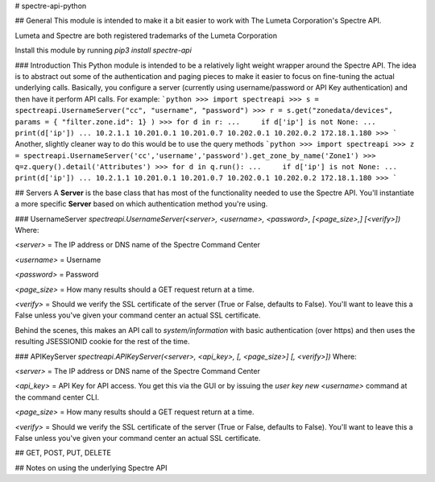 # spectre-api-python

## General
This module is intended to make it a bit easier to work with
The Lumeta Corporation's Spectre API.

Lumeta and Spectre are both registered trademarks of the Lumeta Corporation

Install this module by running `pip3 install spectre-api`

### Introduction
This Python module is intended to be a relatively light weight wrapper around the Spectre API.
The idea is to abstract out some of the authentication and paging pieces to make it easier to
focus on fine-tuning the actual underlying calls.  Basically, you configure a server
(currently using username/password or API Key authentication) and then have it perform API calls.
For example:
```python
>>> import spectreapi
>>> s = spectreapi.UsernameServer("cc", "username", "password")
>>> r = s.get("zonedata/devices", params = { "filter.zone.id": 1} )
>>> for d in r:
...     if d['ip'] is not None:
...             print(d['ip'])
...
10.2.1.1
10.201.0.1
10.201.0.7
10.202.0.1
10.202.0.2
172.18.1.180
>>>
```
Another, slightly cleaner way to do this would be to use the query methods
```python
>>> import spectreapi
>>> z = spectreapi.UsernameServer('cc','username','password').get_zone_by_name('Zone1')
>>> q=z.query().detail('Attributes')
>>> for d in q.run():
...     if d['ip'] is not None:
...             print(d['ip'])
...
10.2.1.1
10.201.0.1
10.201.0.7
10.202.0.1
10.202.0.2
172.18.1.180
>>>
```


## Servers
A **Server** is the base class that has most of the functionality
needed to use the Spectre API.  You'll instantiate a more specific
**Server** based on which authentication method you're using.

### UsernameServer
`spectreapi.UsernameServer(<server>, <username>, <password>, [<page_size>,] [<verify>])`
Where:

`<server>` = The IP address or DNS name of the Spectre Command Center 

`<username>` = Username

`<password>` = Password 

`<page_size>` = How many results should a GET request return at a time.

`<verify>` = Should we verify the SSL certificate of the server (True or False, defaults to False).  You'll want to leave this a False unless you've given your command center an actual SSL certificate.



Behind the scenes, this makes an API call to `system/information` with basic authentication
(over https) and then uses the resulting JSESSIONID cookie for the rest of the time.

### APIKeyServer
`spectreapi.APIKeyServer(<server>, <api_key>, [, <page_size>] [, <verify>])`
Where:

`<server>` = The IP address or DNS name of the Spectre Command Center 

`<api_key>` = API Key for API access.  You get this via the GUI or by issuing the
`user key new <username>` command at the command center CLI.

`<page_size>` = How many results should a GET request return at a time.

`<verify>` = Should we verify the SSL certificate of the server (True or False, defaults to False).  You'll want to leave this a False unless you've given your command center an actual SSL certificate.



## GET, POST, PUT, DELETE

## Notes on using the underlying Spectre API



